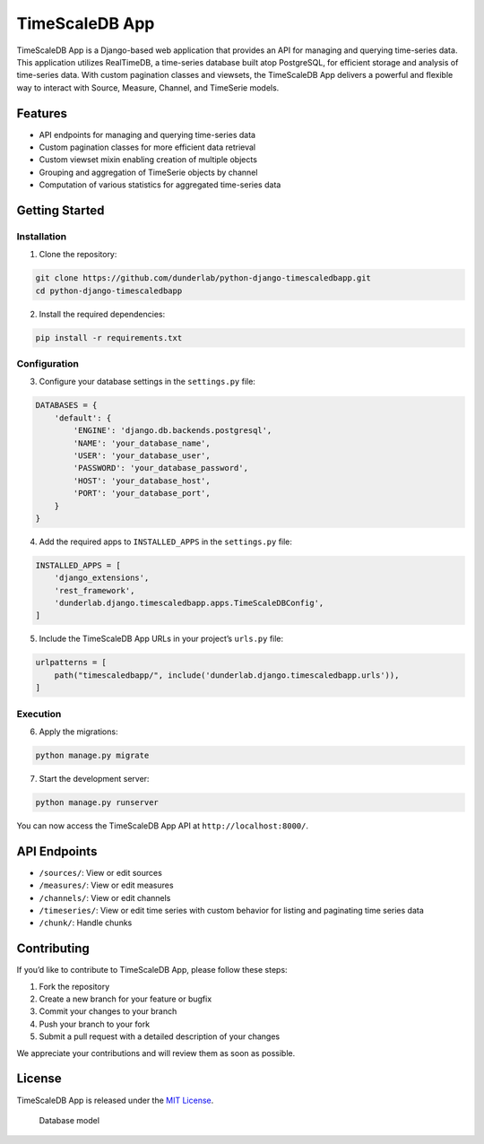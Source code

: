 TimeScaleDB App
===============

TimeScaleDB App is a Django-based web application that provides an API
for managing and querying time-series data. This application utilizes
RealTimeDB, a time-series database built atop PostgreSQL, for efficient
storage and analysis of time-series data. With custom pagination classes
and viewsets, the TimeScaleDB App delivers a powerful and flexible way
to interact with Source, Measure, Channel, and TimeSerie models.

Features
--------

-  API endpoints for managing and querying time-series data
-  Custom pagination classes for more efficient data retrieval
-  Custom viewset mixin enabling creation of multiple objects
-  Grouping and aggregation of TimeSerie objects by channel
-  Computation of various statistics for aggregated time-series data

Getting Started
---------------

Installation
~~~~~~~~~~~~

1. Clone the repository:

.. code:: bash

   git clone https://github.com/dunderlab/python-django-timescaledbapp.git
   cd python-django-timescaledbapp

2. Install the required dependencies:

.. code:: bash

   pip install -r requirements.txt

Configuration
~~~~~~~~~~~~~

3. Configure your database settings in the ``settings.py`` file:

.. code:: python

   DATABASES = {
       'default': {
           'ENGINE': 'django.db.backends.postgresql',
           'NAME': 'your_database_name',
           'USER': 'your_database_user',
           'PASSWORD': 'your_database_password',
           'HOST': 'your_database_host',
           'PORT': 'your_database_port',
       }
   }

4. Add the required apps to ``INSTALLED_APPS`` in the ``settings.py``
   file:

.. code:: python

   INSTALLED_APPS = [
       'django_extensions',
       'rest_framework',
       'dunderlab.django.timescaledbapp.apps.TimeScaleDBConfig',
   ]

5. Include the TimeScaleDB App URLs in your project’s ``urls.py`` file:

.. code:: python

   urlpatterns = [
       path("timescaledbapp/", include('dunderlab.django.timescaledbapp.urls')),
   ]

Execution
~~~~~~~~~

6. Apply the migrations:

.. code:: bash

   python manage.py migrate

7. Start the development server:

.. code:: bash

   python manage.py runserver

You can now access the TimeScaleDB App API at
``http://localhost:8000/``.

API Endpoints
-------------

-  ``/sources/``: View or edit sources
-  ``/measures/``: View or edit measures
-  ``/channels/``: View or edit channels
-  ``/timeseries/``: View or edit time series with custom behavior for
   listing and paginating time series data
-  ``/chunk/``: Handle chunks

Contributing
------------

If you’d like to contribute to TimeScaleDB App, please follow these
steps:

1. Fork the repository
2. Create a new branch for your feature or bugfix
3. Commit your changes to your branch
4. Push your branch to your fork
5. Submit a pull request with a detailed description of your changes

We appreciate your contributions and will review them as soon as
possible.

License
-------

TimeScaleDB App is released under the `MIT
License <https://opensource.org/licenses/MIT>`__.

.. figure:: _images/myapp_models.png
   :alt: Database model

   Database model
